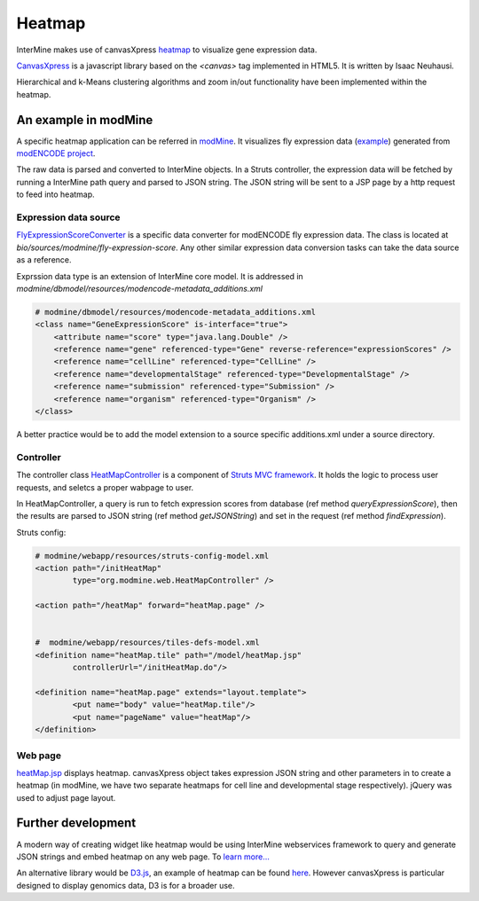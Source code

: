 Heatmap
================================

InterMine makes use of canvasXpress `heatmap <http://www.canvasxpress.org/heatmap.html>`_ to visualize gene expression data.

`CanvasXpress <http://www.canvasxpress.org/>`_ is a javascript library based on the `<canvas>` tag implemented in HTML5. It is written by Isaac Neuhausi.

Hierarchical and k-Means clustering algorithms and zoom in/out functionality have been implemented within the heatmap.

An example in modMine
----------------------------------

A specific heatmap application can be referred in `modMine <http://intermine.modencode.org/>`_. It visualizes fly expression data (`example <http://intermine.modencode.org/query/bagDetails.do?scope=global&bagName=example>`_) generated from `modENCODE project <http://www.modencode.org/>`_.

The raw data is parsed and converted to InterMine objects. In a Struts controller, the expression data will be fetched by running a InterMine path query and parsed to JSON string. The JSON string will be sent to a JSP page by a http request to feed into heatmap.  

Expression data source
~~~~~~~~~~~~~~~~~~~

`FlyExpressionScoreConverter <https://github.com/intermine/intermine/blob/master/bio/sources/modmine/fly-expression-score/main/src/org/intermine/bio/dataconversion/FlyExpressionScoreConverter.java>`_ is a specific data converter for modENCODE fly expression data. The class is located at `bio/sources/modmine/fly-expression-score`. Any other similar expression data conversion tasks can take the data source as a reference. 

Exprssion data type is an extension of InterMine core model. It is addressed in `modmine/dbmodel/resources/modencode-metadata_additions.xml`

.. code-block:: xml

        # modmine/dbmodel/resources/modencode-metadata_additions.xml
        <class name="GeneExpressionScore" is-interface="true">
	    <attribute name="score" type="java.lang.Double" />
            <reference name="gene" referenced-type="Gene" reverse-reference="expressionScores" />
            <reference name="cellLine" referenced-type="CellLine" />
            <reference name="developmentalStage" referenced-type="DevelopmentalStage" />
            <reference name="submission" referenced-type="Submission" />
            <reference name="organism" referenced-type="Organism" />
        </class>

A better practice would be to add the model extension to a source specific additions.xml under a source directory.

Controller
~~~~~~~~~~~~~~~~~~~

The controller class `HeatMapController <https://github.com/intermine/intermine/blob/master/modmine/webapp/src/org/modmine/web/HeatMapController.java>`_ is a component of `Struts MVC framework <http://struts.apache.org/1.x/userGuide/building_controller.html>`_. It holds the logic to process user requests, and seletcs a proper wabpage to user.

In HeatMapController, a query is run to fetch expression scores from database (ref method `queryExpressionScore`), then the results are parsed to JSON string (ref method `getJSONString`) and set in the request (ref method `findExpression`).

Struts config:

.. code-block:: xml

        # modmine/webapp/resources/struts-config-model.xml 
	<action path="/initHeatMap"
  		type="org.modmine.web.HeatMapController" />

        <action path="/heatMap" forward="heatMap.page" />


        #  modmine/webapp/resources/tiles-defs-model.xml
	<definition name="heatMap.tile" path="/model/heatMap.jsp"
        	controllerUrl="/initHeatMap.do"/>
  
	<definition name="heatMap.page" extends="layout.template">
    		<put name="body" value="heatMap.tile"/>
        	<put name="pageName" value="heatMap"/>
  	</definition>
        
Web page
~~~~~~~~~~~~~~~~~~~

`heatMap.jsp <https://github.com/intermine/intermine/blob/master/modmine/webapp/resources/webapp/model/heatMap.jsp>`_ displays heatmap. canvasXpress object takes expression JSON string and other parameters in to create a heatmap (in modMine, we have two separate heatmaps for cell line and developmental stage respectively). jQuery was used to adjust page layout.

Further development
----------------------------------

A modern way of creating widget like heatmap would be using InterMine webservices framework to query and generate JSON strings and embed heatmap on any web page. To `learn more... <http://github.com/radekstepan/intermine-embedding-examples>`_

An alternative library would be `D3.js <http://d3js.org/>`_, an example of heatmap can be found `here <http://www.larsko.org/v/mpte/>`_. However canvasXpress is particular designed to display genomics data, D3 is for a broader use. 
